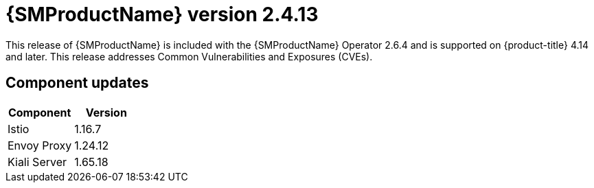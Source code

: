 ////
Module included in the following assemblies:
* service_mesh/v2x/servicemesh-release-notes.adoc
////

:_mod-docs-content-type: REFERENCE
[id="ossm-release-2-4-13_{context}"]
= {SMProductName} version 2.4.13

This release of {SMProductName} is included with the {SMProductName} Operator 2.6.4 and is supported on {product-title} 4.14 and later. This release addresses Common Vulnerabilities and Exposures (CVEs).

[id=ossm-release-2-4-13-components_{context}]
== Component updates

|===
|Component |Version

|Istio
|1.16.7

|Envoy Proxy
|1.24.12

|Kiali Server
|1.65.18
|===